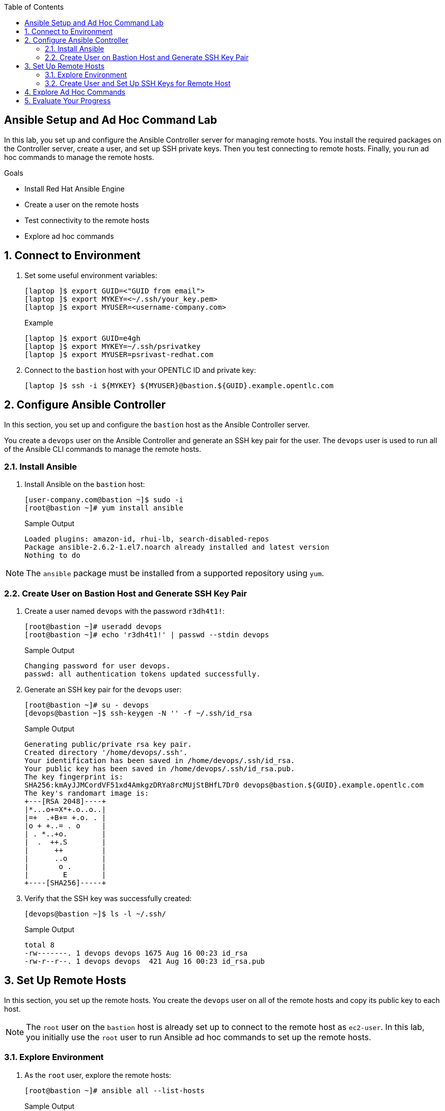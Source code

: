 :scrollbar:
:data-uri:
:linkattrs:
:toc2:
:labname: Ansible Setup and Ad Hoc Command
:show_solution: false


== {labname} Lab

In this lab, you set up and configure the Ansible Controller server for managing remote hosts. You install the required packages on the Controller server, create a user, and set up SSH private keys. Then you test connecting to remote hosts. Finally, you run ad hoc commands to manage the remote hosts.

.Goals
* Install Red Hat Ansible Engine
* Create a user on the remote hosts
* Test connectivity to the remote hosts
* Explore ad hoc commands

:numbered:


[[labexercises]]
== Connect to Environment

. Set some useful environment variables:
+
[source,sh]
----
[laptop ]$ export GUID=<"GUID from email">
[laptop ]$ export MYKEY=<~/.ssh/your_key.pem>
[laptop ]$ export MYUSER=<username-company.com>
----
+
.Example
[source,sh]
----
[laptop ]$ export GUID=e4gh
[laptop ]$ export MYKEY=~/.ssh/psrivatkey
[laptop ]$ export MYUSER=psrivast-redhat.com
----

. Connect to the `bastion` host with your OPENTLC ID and private key:
+
[source,sh]
----
[laptop ]$ ssh -i ${MYKEY} ${MYUSER}@bastion.${GUID}.example.opentlc.com
----

== Configure Ansible Controller

In this section, you set up and configure the `bastion` host as the Ansible Controller server.

You create a `devops` user on the Ansible Controller and generate an SSH key pair for the user. The `devops` user is used to run all of the Ansible CLI commands to manage the remote hosts.

=== Install Ansible

. Install Ansible on the `bastion` host:
+
[source,sh]
----
[user-company.com@bastion ~]$ sudo -i
[root@bastion ~]# yum install ansible
----
+
.Sample Output
[source,texinfo]
----
Loaded plugins: amazon-id, rhui-lb, search-disabled-repos
Package ansible-2.6.2-1.el7.noarch already installed and latest version
Nothing to do
----

[NOTE]
The `ansible` package must be installed from a supported repository using `yum`.

=== Create User on Bastion Host and Generate SSH Key Pair

. Create a user named `devops` with the password `r3dh4t1!`:
+
[source,sh]
----
[root@bastion ~]# useradd devops
[root@bastion ~]# echo 'r3dh4t1!' | passwd --stdin devops
----
+
.Sample Output
[source,texinfo]
----
Changing password for user devops.
passwd: all authentication tokens updated successfully.
----

. Generate an SSH key pair for the `devops` user:
+
[source,sh]
----
[root@bastion ~]# su - devops
[devops@bastion ~]$ ssh-keygen -N '' -f ~/.ssh/id_rsa
----
+
.Sample Output
[source,texinfo]
----
Generating public/private rsa key pair.
Created directory '/home/devops/.ssh'.
Your identification has been saved in /home/devops/.ssh/id_rsa.
Your public key has been saved in /home/devops/.ssh/id_rsa.pub.
The key fingerprint is:
SHA256:kmAyJJMCordVF51xd4AmkgzDRYa8rcMUjStBHfL7Dr0 devops@bastion.${GUID}.example.opentlc.com
The key's randomart image is:
+---[RSA 2048]----+
|*...o+=X*+.o..o..|
|=+  .+B+= +.o. . |
|o + +..= . o     |
| . *..+o.        |
|  .  ++.S        |
|      ++         |
|      ..o        |
|       o .       |
|        E        |
+----[SHA256]-----+
----

. Verify that the SSH key was successfully created:
+
[source,sh]
----
[devops@bastion ~]$ ls -l ~/.ssh/
----
+
.Sample Output
[source,texinfo]
----
total 8
-rw-------. 1 devops devops 1675 Aug 16 00:23 id_rsa
-rw-r--r--. 1 devops devops  421 Aug 16 00:23 id_rsa.pub
----


== Set Up Remote Hosts

In this section, you set up the remote hosts. You create the `devops` user on all of the remote hosts and copy its public key to each host.

[NOTE]
The `root` user on the `bastion` host is already set up to connect to the remote host as `ec2-user`. In this lab, you initially use the `root` user to run Ansible ad hoc commands to set up the remote hosts.

=== Explore Environment

. As the `root` user, explore the remote hosts:
+
[source,sh]
----
[root@bastion ~]# ansible all --list-hosts
----
+
.Sample Output
[source,texinfo]
----
  hosts (5):
    frontend1.${GUID}.internal
    support1.${GUID}.internal
    app1.${GUID}.internal
    app2.${GUID}.internal
    appdb1.${GUID}.internal
----

. Test connectivity to the remote hosts:
+
[source,sh]
----
[root@bastion ~]# ansible all -m ping
----
+
.Sample Output
[source,texinfo]
----
app1.${GUID}.internal | SUCCESS => {
    "changed": false,
    "ping": "pong"
}
support1.${GUID}.internal | SUCCESS => {
    "changed": false,
    "ping": "pong"
}
app2.${GUID}.internal | SUCCESS => {
    "changed": false,
    "ping": "pong"
}
frontend1.${GUID}.internal | SUCCESS => {
    "changed": false,
    "ping": "pong"
}
appdb1.${GUID}.internal | SUCCESS => {
    "changed": false,
    "ping": "pong"
}

----

=== Create User and Set Up SSH Keys for Remote Host

In this section, you create the user and set up the SSH keys for the `devops` user on the remote hosts.

. Create the `devops` user on the remote hosts using the Ansible `user` module:
+
[source,sh]
----
[root@bastion ~]# ansible all -m user -a "name=devops"
----
+
.Sample Output
[source,texinfo]
----
appdb1.${GUID}.internal | SUCCESS => {
    "changed": true,
    "comment": "",
    "create_home": true,
    "group": 1001,
    "home": "/home/devops",
    "name": "devops",
    "shell": "/bin/bash",
    "state": "present",
    "system": false,
    "uid": 1001
}
frontend1.${GUID}.internal | SUCCESS => {
    "changed": true,
    "comment": "",
    "create_home": true,
    "group": 1001,
    "home": "/home/devops",
    "name": "devops",
    "shell": "/bin/bash",
    "state": "present",
    "system": false,
    "uid": 1001
}

output omitted....
----

. Display the SSH public key for the `devops` user:
+
[source,sh]
----
[root@bastion ~]# cat /home/devops/.ssh/id_rsa.pub
----
+
.Sample Output
[source,texinfo]
----
ssh-rsa AAAABLzz3......lxV1sZld0sGVP devops@bastion.${GUID}.example.opentlc.com
----

. Add the SSH key to the authorized keys for the `devops` user, making sure to replace the value of the SSH public key with the one that you just displayed:
+
[source,sh]
----
[root@bastion ~]# ansible all -m authorized_key -a "user=devops state=present key='ssh-rsa AAAAB......3lxV1sZld0sGVP devops@bastion.${GUID}.example.opentlc.com'"
----
* The contents of `/home/devops/.ssh/id_rsa.pub` is used as the value of the parameter `key` for the `authorized_key` Ansible module.
+
.Sample Output
[source,texinfo]
----
app1.${GUID}.internal | SUCCESS => {
    "changed": true,
    "comment": null,
    "exclusive": false,
    "key": "ssh-rsa AAAAB3NzaC1yc2EAAAADAQABAAABAQDfPKFdlmfxH8+xbVtJdSy1Jhc53lZCyKnS6NVm2GzobK3T4ZJKm8VBRV2WSOieOoy0cChygqEI7thpIGSJ69n/hwEC8lRbTpPNJQs7NNf6SrgmhWkep82CQtO8ElkzssEtwNbAXsC7Bzt1OKtdHPGpMJdB7KwGFD8NarrF2nbRWTWjoSoUhm6WNZ3kjPbXZH5STSjwrNnq0FWj9PpHs3d6dqjBj1X+pcAuao4/CJ1s++cVcK3s5aHjNGAnzZffILHx8jWPVsPuzECm7pu3R3H6L07B2R/k9x+eezBMcW/Pyu6M4aGNX4xQPnv2KMtLQTblEcbLzz3lxV1sZld0sGVP devops@bastion.${GUID}.example.opentlc.com",
    "key_options": null,
    "keyfile": "/home/devops/.ssh/authorized_keys",
    "manage_dir": true,
    "path": null,
    "state": "present",
    "unique": false,
    "user": "devops",
    "validate_certs": true
}
Output Omited....
----

. Configure `sudo` on the remote host for privileged escalation for the `devops` user:
+
[source,sh]
----
[root@bastion ~]# ansible all -m lineinfile -a "dest=/etc/sudoers state=present line='devops ALL=(ALL) NOPASSWD: ALL'"
----
+
.Sample Output
[source,texinfo]
----
appdb1.${GUID}.internal | SUCCESS => {
    "backup": "",
    "changed": true,
    "msg": "line added"
}
app1.${GUID}.internal | SUCCESS => {
    "backup": "",
    "changed": true,
    "msg": "line added"
}
Output Omitted....
----

. Verify the connection to the remote hosts from `bastion` as the `devops` user, starting with the `app1` server:
+
[source,sh]
----
[root@bastion ~]# su - devops
[devops@bastion ~]$ export GUID=`hostname | awk -F"." '{print $2}'`
[devops@bastion ~]$ ssh app1.${GUID}.internal
----
+
.Sample Output
[source,texinfo]
----
The authenticity of host 'app1.${GUID}.internal (<no hostip for proxy command>)' can't be established.
ECDSA key fingerprint is SHA256:VoJ8NXtSBgbB/YK59iA7yzop56MuGSavYg/0prLGEu4.
ECDSA key fingerprint is MD5:ee:d9:66:8d:8f:f7:19:bf:9d:a5:79:c2:a9:dc:44:24.
Are you sure you want to continue connecting (yes/no)? yes
Warning: Permanently added 'app1.${GUID}.internal' (ECDSA) to the list of known hosts.
Last login: Thu Aug 16 00:54:17 2018
----

. Become the `root` user on the `app1` server:
+
[source,sh]
----
[devops@app1 ~]$ sudo -i
----
+
.Sample Output
[source,texinfo]
----
[root@app1 ~]#
----

. Repeat the previous two steps for all of the other remote hosts.


== Explore Ad Hoc Commands

After you have successfully configured the Ansible Controller and remote hosts, you can run Ansible ad hoc commands and playbooks as the `devops` user from `bastion` without being prompted for the password.

In this section, you explore ad hoc commands to manage remote hosts.

You configure `ansible.cfg` and the static inventory needed to complete this lab. You use `-u` to specify the `devops` user and `--private-key` to specify the private key.

. Verify connectivity to the remote hosts:
+
[source,sh]
----
[devops@bastion ~]$ ansible frontends -m ping
----
+
.Sample Output
[source,texinfo]
----
frontend1.${GUID}.internal | UNREACHABLE! => {
    "changed": false,
    "msg": "Failed to connect to the host via ssh: Warning: Permanently added 'frontend1.${GUID}.example.opentlc.com' (ECDSA) to the list of known hosts.\r\nno such identity: /home/devops/.ssh/${GUID}key.pem: No such file or directory\r\nPermission denied (publickey,gssapi-keyex,gssapi-with-mic).\r\n",
    "unreachable": true
}

----
* The command is expected to fail because it is using the default `ansible.cfg` and the SSH keys defined in the default `/etc/ansible/hosts` static inventory.

. Create a directory called `ansible_implementation` as your working directory for all future labs and an `ansible.cfg` file with a `[defaults]` section for specifying user-specific settings:
+
[source,sh]
----
[devops@bastion ~]$ mkdir ansible_implementation
[devops@bastion ~]$ cd ansible_implementation/
[devops@bastion ansible_implementation]$ cat << EOF > ansible.cfg
[defaults]
inventory = /home/devops/ansible_implementation/hosts
host_key_checking = False
EOF
----

. Verify the contents of the `ansible.cfg` file:
+
[source,sh]
----
[devops@bastion ansible_implementation]$ cat ansible.cfg
----
+
.Sample Output
[source,texinfo]
----
[defaults]
inventory = /home/devops/ansible_implementation/hosts
host_key_checking = False
----

. Create `/home/devops/ansible_implementation/hosts` as the static inventory, which contains the hostnames of all of the remote hosts:
+
[source,sh]
----
[devops@bastion ansible_implementation]$ export GUID=`hostname | awk -F"." '{print $2}'`
[devops@bastion ansible_implementation]$ cat << EOF > /home/devops/ansible_implementation/hosts
frontend1.${GUID}.internal
appdb1.${GUID}.internal
app1.${GUID}.internal
support1.${GUID}.internal
app2.${GUID}.internal
EOF
----

. Test connectivity again--and this time, expect it to work:
+
[source,sh]
----
[devops@bastion ansible_implementation]$ ansible frontend1.${GUID}.internal -m ping -u devops --private-key=~/.ssh/id_rsa
----
+
.Sample Output
[source,texinfo]
----
frontend1.${GUID}.internal | SUCCESS => {
    "changed": false,
    "ping": "pong"
}
----

. Test connectivity to all of the hosts:
+
[source,sh]
----
[devops@bastion ansible_implementation]$ ansible all -m ping -u devops --private-key=~/.ssh/id_rsa
----
+
.Sample Output
[source,texinfo]
----
app1.${GUID}.internal | SUCCESS => {
    "changed": false,
    "ping": "pong"
}
support1.${GUID}.internal | SUCCESS => {
    "changed": false,
    "ping": "pong"
}
Output Omitted....
----

. Execute an ad hoc command on `localhost` to identify the user account used by Ansible to perform operations on managed hosts:
+
[source,sh]
----
[devops@bastion ansible_implementation]$ ansible localhost -m command -a 'id'
----
+
.Sample Output
[source,texinfo]
----
 [WARNING]: provided hosts list is empty, only localhost is available. Note that the implicit localhost does not match 'all'

localhost | SUCCESS | rc=0 >>
uid=1001(devops) gid=1001(devops) groups=1001(devops) context=unconfined_u:unconfined_r:unconfined_t:s0-s0:c0.c1023'
----
* Expect to see that the ad hoc command is performed on the managed host as the `devops` user.

. Execute an ad hoc command to display the contents of the `/etc/motd` file on `app1.${GUID}.internal` as the `devops` user:
+
[source,sh]
----
[devops@bastion ansible_implementation]$ ansible app1.${GUID}.internal -m command -a 'cat /etc/motd' -u devops --private-key=~/.ssh/id_rsa
----
+
.Sample Output
[source,texinfo]
----
app1.${GUID}.internal | SUCCESS | rc=0 >>
----
* Note that the `/etc/motd` file is currently empty.

. Execute an ad hoc command using the `copy` module and the `devops` account to change the contents of the `/etc/motd` file to include the message "Managed by Ansible" on all of the remote hosts:
+
[source,sh]
----
[devops@bastion ansible_implementation]$ ansible all -m copy -a 'content="Managed by Ansible\n" dest=/etc/motd' -u devops --private-key=~/.ssh/id_rsa
----
* Expect the ad hoc command to fail due to insufficient permissions:
+
.Sample Output
[source,texinfo]
----
app1.${GUID}.internal | FAILED! => {
    "changed": false,
    "checksum": "4458b979ede3c332f8f2128385df4ba305e58c27",
    "msg": "Destination /etc not writable"
}
Output Omitted...
----

. Create the `/etc/motd` file on all of the hosts, but this time, escalate the `root` user's privileges using `-b` or `--become`:
+
[source,sh]
----
[devops@bastion ansible_implementation]$ ansible all -m copy -a 'content="Managed by Ansible\n" dest=/etc/motd' -u devops --private-key=~/.ssh/id_rsa --become
----
+
.Sample Output
[source,texinfo]
----
app1.${GUID}.internal | SUCCESS => {
    "changed": true,
    "checksum": "4458b979ede3c332f8f2128385df4ba305e58c27",
    "dest": "/etc/motd",
    "gid": 0,
    "group": "root",
    "md5sum": "65a4290ee5559756ad04e558b0e0c4e3",
    "mode": "0644",
    "owner": "root",
    "secontext": "system_u:object_r:etc_t:s0",
    "size": 19,
    "src": "/home/devops/.ansible/tmp/ansible-tmp-1534387341.14-178337610750037/source",
    "state": "file",
    "uid": 0
}
Output Omitted...
----

. Execute an ad hoc command to verify the changes to `/etc/motd` on all of the remote hosts:
+
[source,sh]
----
[devops@bastion ansible_implementation]$ ansible all -m command -a 'cat /etc/motd' -u devops --private-key=~/.ssh/id_rsa --become
----
+
.Sample Output
[source,texinfo]
----
app1.${GUID}.internal | SUCCESS | rc=0 >>
Managed by Ansible

support1.${GUID}.internal | SUCCESS | rc=0 >>
Managed by Ansible

frontend1.${GUID}.internal | SUCCESS | rc=0 >>
Managed by Ansible

appdb1.${GUID}.internal | SUCCESS | rc=0 >>
Managed by Ansible

app2.${GUID}.internal | SUCCESS | rc=0 >>
Managed by Ansible
----


== Evaluate Your Progress

. Change to your home directory (`/home/devops`) before cloning the grading repository:
+
[source,sh]
----
[devops@bastion ansible_implementation]$ cd ~
----

. Grade your work:
+
[source,sh]
----
[devops@bastion ~]$ git clone https://github.com/prakhar1985/ansible_implementation_grading.git
[devops@bastion ~]$ cd ansible_implementation_grading/
[devops@bastion ansible_implementation_grading]$ export GUID=`hostname | awk -F"." '{print $2}'`
[devops@bastion ansible_implementation_grading]$ ansible-playbook lab-2-grade.yml -e GUID=${GUID}
----

. Correct any reported failures.

. Rerun the script until you see no failures.
